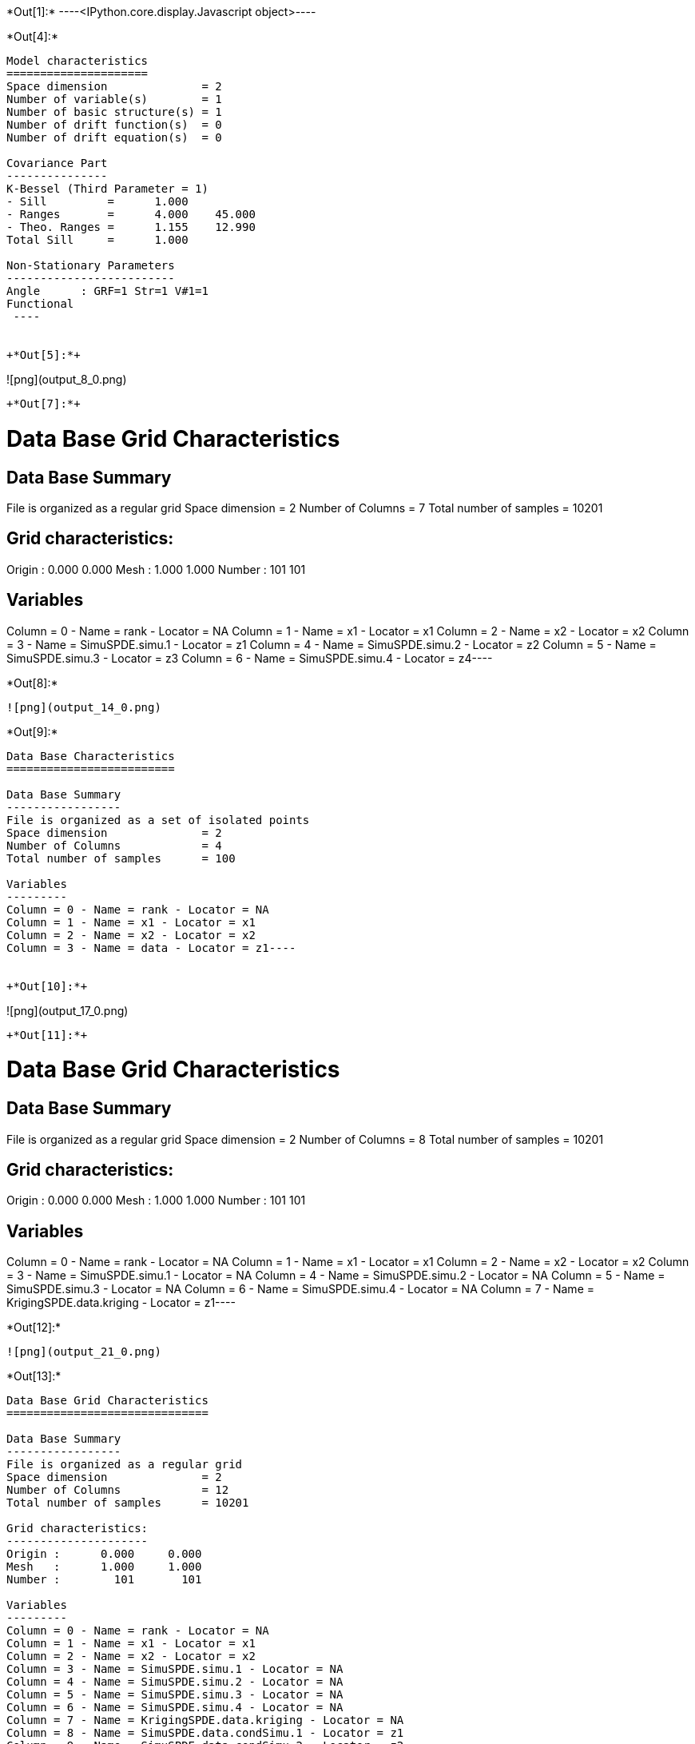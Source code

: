 +*Out[1]:*+
----<IPython.core.display.Javascript object>----


+*Out[4]:*+
----

Model characteristics
=====================
Space dimension              = 2
Number of variable(s)        = 1
Number of basic structure(s) = 1
Number of drift function(s)  = 0
Number of drift equation(s)  = 0

Covariance Part
---------------
K-Bessel (Third Parameter = 1)
- Sill         =      1.000
- Ranges       =      4.000    45.000
- Theo. Ranges =      1.155    12.990
Total Sill     =      1.000

Non-Stationary Parameters
-------------------------
Angle      : GRF=1 Str=1 V#1=1
Functional
 ----


+*Out[5]:*+
----
![png](output_8_0.png)
----


+*Out[7]:*+
----
Data Base Grid Characteristics
==============================

Data Base Summary
-----------------
File is organized as a regular grid
Space dimension              = 2
Number of Columns            = 7
Total number of samples      = 10201

Grid characteristics:
---------------------
Origin :      0.000     0.000
Mesh   :      1.000     1.000
Number :        101       101

Variables
---------
Column = 0 - Name = rank - Locator = NA
Column = 1 - Name = x1 - Locator = x1
Column = 2 - Name = x2 - Locator = x2
Column = 3 - Name = SimuSPDE.simu.1 - Locator = z1
Column = 4 - Name = SimuSPDE.simu.2 - Locator = z2
Column = 5 - Name = SimuSPDE.simu.3 - Locator = z3
Column = 6 - Name = SimuSPDE.simu.4 - Locator = z4----


+*Out[8]:*+
----
![png](output_14_0.png)
----


+*Out[9]:*+
----
Data Base Characteristics
=========================

Data Base Summary
-----------------
File is organized as a set of isolated points
Space dimension              = 2
Number of Columns            = 4
Total number of samples      = 100

Variables
---------
Column = 0 - Name = rank - Locator = NA
Column = 1 - Name = x1 - Locator = x1
Column = 2 - Name = x2 - Locator = x2
Column = 3 - Name = data - Locator = z1----


+*Out[10]:*+
----
![png](output_17_0.png)
----


+*Out[11]:*+
----
Data Base Grid Characteristics
==============================

Data Base Summary
-----------------
File is organized as a regular grid
Space dimension              = 2
Number of Columns            = 8
Total number of samples      = 10201

Grid characteristics:
---------------------
Origin :      0.000     0.000
Mesh   :      1.000     1.000
Number :        101       101

Variables
---------
Column = 0 - Name = rank - Locator = NA
Column = 1 - Name = x1 - Locator = x1
Column = 2 - Name = x2 - Locator = x2
Column = 3 - Name = SimuSPDE.simu.1 - Locator = NA
Column = 4 - Name = SimuSPDE.simu.2 - Locator = NA
Column = 5 - Name = SimuSPDE.simu.3 - Locator = NA
Column = 6 - Name = SimuSPDE.simu.4 - Locator = NA
Column = 7 - Name = KrigingSPDE.data.kriging - Locator = z1----


+*Out[12]:*+
----
![png](output_21_0.png)
----


+*Out[13]:*+
----
Data Base Grid Characteristics
==============================

Data Base Summary
-----------------
File is organized as a regular grid
Space dimension              = 2
Number of Columns            = 12
Total number of samples      = 10201

Grid characteristics:
---------------------
Origin :      0.000     0.000
Mesh   :      1.000     1.000
Number :        101       101

Variables
---------
Column = 0 - Name = rank - Locator = NA
Column = 1 - Name = x1 - Locator = x1
Column = 2 - Name = x2 - Locator = x2
Column = 3 - Name = SimuSPDE.simu.1 - Locator = NA
Column = 4 - Name = SimuSPDE.simu.2 - Locator = NA
Column = 5 - Name = SimuSPDE.simu.3 - Locator = NA
Column = 6 - Name = SimuSPDE.simu.4 - Locator = NA
Column = 7 - Name = KrigingSPDE.data.kriging - Locator = NA
Column = 8 - Name = SimuSPDE.data.condSimu.1 - Locator = z1
Column = 9 - Name = SimuSPDE.data.condSimu.2 - Locator = z2
Column = 10 - Name = SimuSPDE.data.condSimu.3 - Locator = z3
Column = 11 - Name = SimuSPDE.data.condSimu.4 - Locator = z4----


+*Out[14]:*+
----
![png](output_25_0.png)
----
